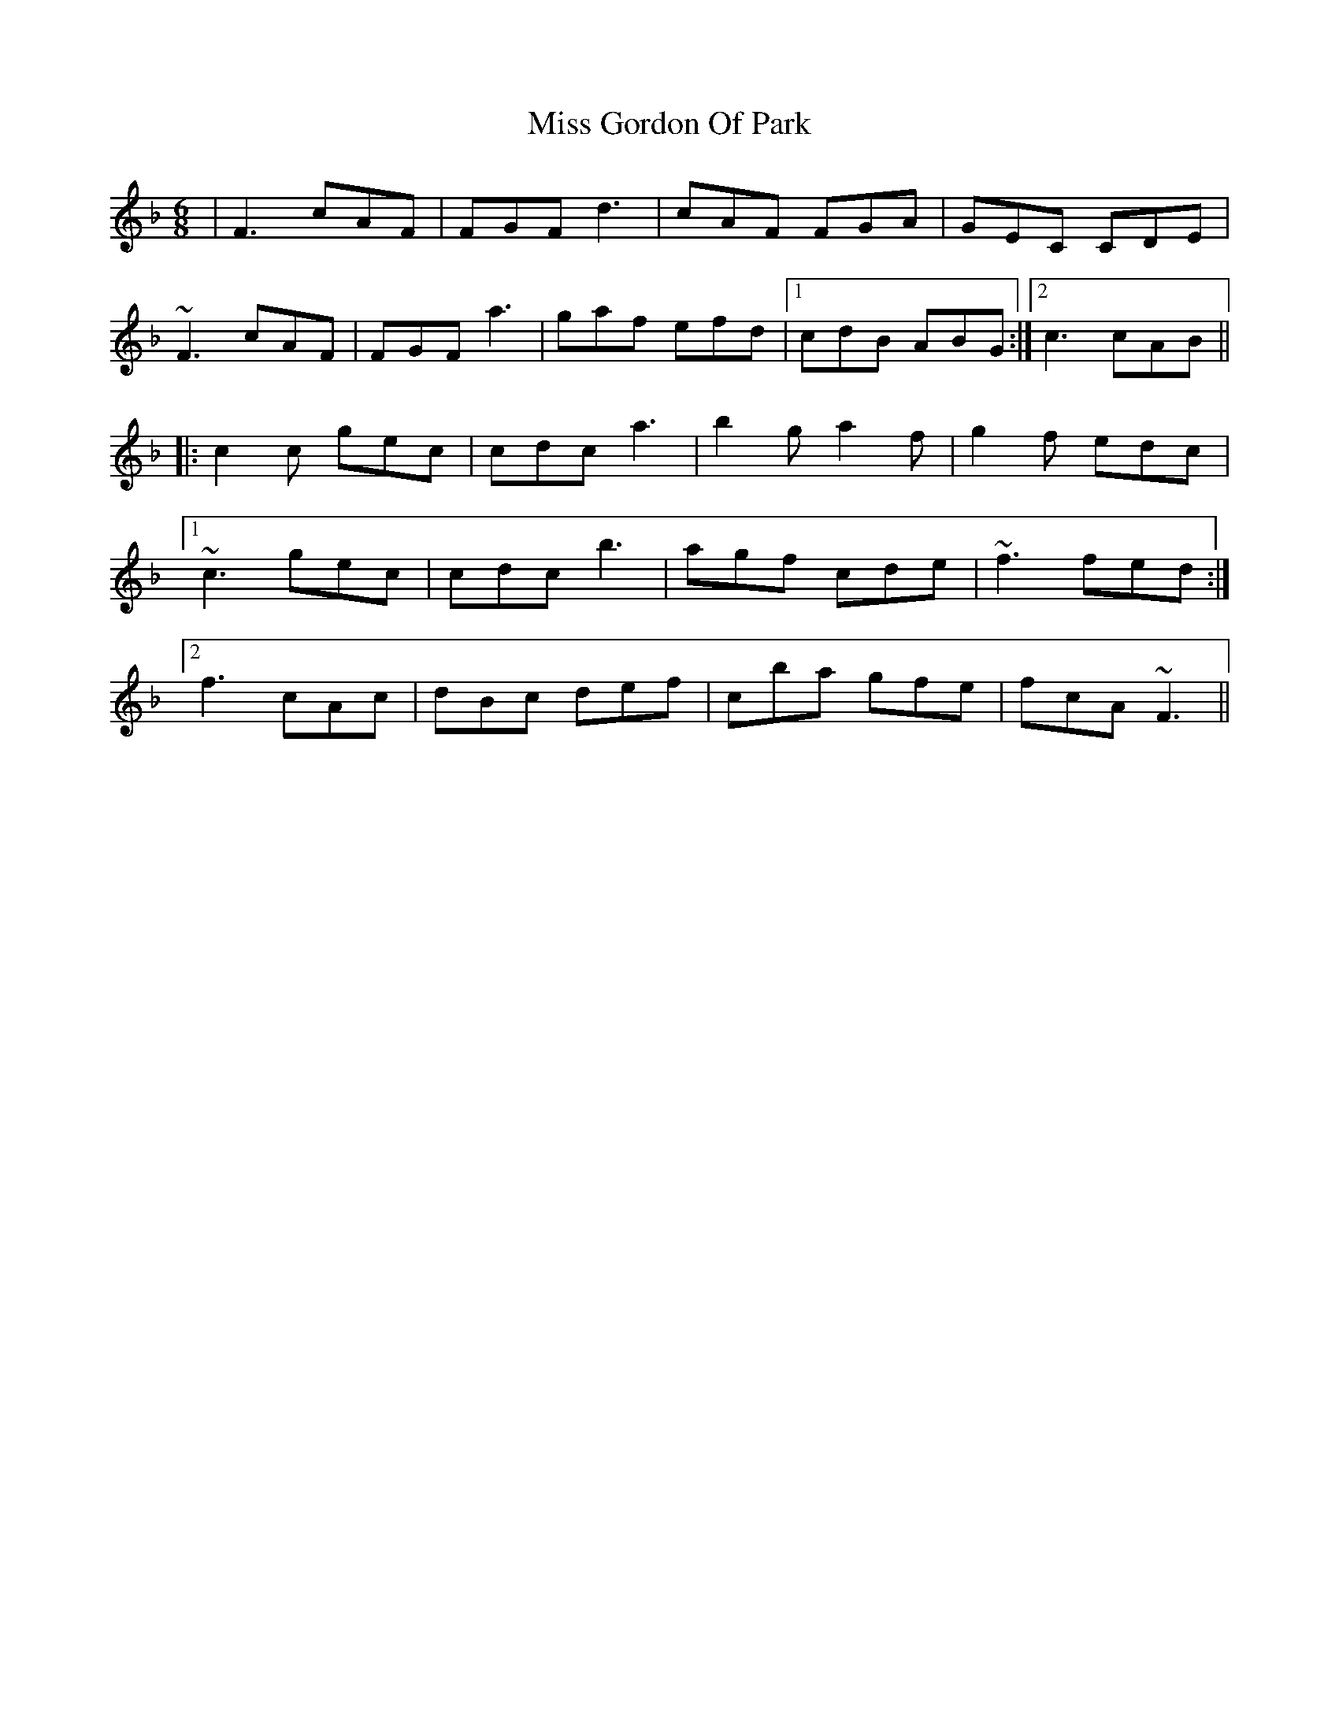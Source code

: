 X: 27026
T: Miss Gordon Of Park
R: jig
M: 6/8
K: Fmajor
|F3 cAF|FGF d3|cAF FGA|GEC CDE|
~F3 cAF|FGF a3|gaf efd|1 cdB ABG:|2 c3 cAB||
|:c2 c gec|cdc a3|b2 g a2 f|g2 f edc|
[1~c3 gec|cdc b3|agf cde|~f3 fed:|
[2f3 cAc|dBc def|cba gfe|fcA ~F3||

